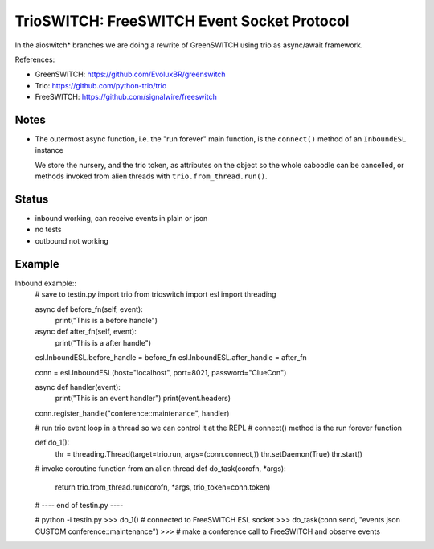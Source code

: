 TrioSWITCH: FreeSWITCH Event Socket Protocol
=============================================

In the aioswitch* branches we are doing a rewrite of GreenSWITCH using
trio as async/await framework.


References:

* GreenSWITCH: https://github.com/EvoluxBR/greenswitch

* Trio: https://github.com/python-trio/trio

* FreeSWITCH: https://github.com/signalwire/freeswitch


Notes
-----

* The outermost async function, i.e. the "run forever" main function,
  is the ``connect()`` method of an ``InboundESL`` instance

  We store the nursery, and the trio token, as attributes on the object
  so the whole caboodle can be cancelled, or methods invoked from alien
  threads with ``trio.from_thread.run()``.


Status
------

* inbound working, can receive events in plain or json
* no tests
* outbound not working


Example
-------

Inbound example::
    # save to testin.py
    import trio
    from trioswitch import esl
    import threading

    async def before_fn(self, event):
        print("This is a before handle")

    async def after_fn(self, event):
        print("This is a after handle")


    esl.InboundESL.before_handle = before_fn
    esl.InboundESL.after_handle = after_fn


    conn = esl.InboundESL(host="localhost", port=8021, password="ClueCon")


    async def handler(event):
        print("This is an event handler")
        print(event.headers)

    conn.register_handle("conference::maintenance", handler)

    # run trio event loop in a thread so we can control it at the REPL
    # connect() method is the run forever function

    def do_1():
        thr = threading.Thread(target=trio.run, args=(conn.connect,))
        thr.setDaemon(True)
        thr.start()

    # invoke coroutine function from an alien thread
    def do_task(corofn, *args):
        return trio.from_thread.run(corofn, *args, trio_token=conn.token)

    # ---- end of testin.py ----
    
    # python -i testin.py
    >>> do_1() # connected to FreeSWITCH ESL socket
    >>> do_task(conn.send, "events json CUSTOM conference::maintenance")
    >>> # make a conference call to FreeSWITCH and observe events
